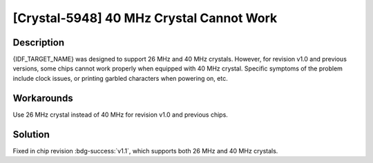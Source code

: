 [Crystal-5948] 40 MHz Crystal Cannot Work
~~~~~~~~~~~~~~~~~~~~~~~~~~~~~~~~~~~~~~~~~~
.. only:: esp32c2

   .. tags::

      v0.0, v1.0

Description
^^^^^^^^^^^

{IDF_TARGET_NAME} was designed to support 26 MHz and 40 MHz crystals. However, for revision v1.0 and previous versions, some chips cannot work properly when equipped with 40 MHz crystal. Specific symptoms of the problem include clock issues, or printing garbled characters when powering on, etc.

Workarounds
^^^^^^^^^^^

Use 26 MHz crystal instead of 40 MHz for revision v1.0 and previous chips.


Solution
^^^^^^^^

Fixed in chip revision :bdg-success:`v1.1`, which supports both 26 MHz and 40 MHz crystals.
